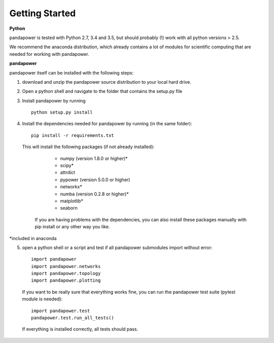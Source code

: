 .. _about:

##########################
Getting Started
##########################

**Python**

pandapower is tested with Python 2.7, 3.4 and 3.5, but should probably (!) work with all python versions > 2.5.

We recommend the anaconda distribution, which already contains a lot of modules for scientific computing that are needed for working with pandapower.

**pandapower**

pandapower itself can be installed with the following steps:

1. download and unzip the pandapower source distribution to your local hard drive.

2. Open a python shell and navigate to the folder that contains the setup.py file

3. Install pandapower by running ::

    python setup.py install
    
4. Install the dependencies needed for pandapower by running (in the same folder): ::

    pip install -r requirements.txt

   This will install the following packages (if not already installed):

        - numpy (version 1.8.0 or higher)*
        - scipy*
        - attrdict
        - pypower (version 5.0.0 or higher)
        - networkx*
        - numba (version 0.2.8 or higher)*
        - matplotlib*
        - seaborn
           
    If you are having problems with the dependencies, you can also install these packages manually with pip install or any 
    other way you like.

*included in anaconda

        

5. open a python shell or a script and test if all pandapower submodules import without error: ::

        import pandapower
        import pandapower.networks
        import pandapower.topology
        import pandapower.plotting

  If you want to be really sure that everything works fine, you can run the pandapower test suite (pytest module is needed): ::
    
        import pandapower.test
        pandapower.test.run_all_tests()
    
  If everything is installed correctly, all tests should pass.    
